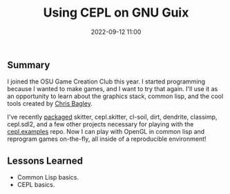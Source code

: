 #+title: Using CEPL on GNU Guix
#+date: 2022-09-12 11:00
#+tags: Guix, Common Lisp, Games

#+haunt_base_dir: /home/tassos/software/tassos-website
#+haunt_images_dir: /images/
#+haunt_metadata: ((recent . "t") (status . "Completed") (purpose . "Develop games with CEPL."))
#+options: toc:nil num:nil

** Summary
I joined the OSU Game Creation Club this year. I started programming because I wanted to make games, and I want to try that again. I'll use it as an opportunity to learn about the graphics stack, common lisp, and the cool tools created by [[https://www.youtube.com/user/CBaggers][Chris Bagley]].

I've recently [[https://github.com/Tass0sm/tassos-guix/commit/539090c45782906562901b8460fe8b8e3e36a432][packaged]] skitter, cepl.skitter, cl-soil, dirt, dendrite, classimp, cepl.sdl2, and a few other projects necessary for playing with the [[https://github.com/cbaggers/cepl.examples][cepl.examples]] repo. Now I can play with OpenGL in common lisp and reprogram games on-the-fly, all inside of a reproducible environment!

#+DOWNLOADED: screenshot @ 2022-09-14 01:52:07
[[file:2022-09-14_01-52-07_screenshot.png]]

** Lessons Learned
- Common Lisp basics.
- CEPL basics.
